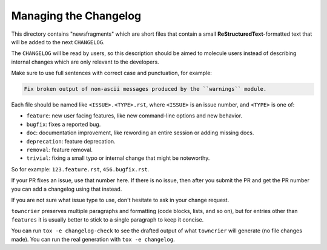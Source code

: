 Managing the Changelog
======================

This directory contains "newsfragments" which are short files that contain a
small **ReStructuredText**-formatted text that will be added to the next
``CHANGELOG``.

The ``CHANGELOG`` will be read by users, so this description should be aimed to
molecule users instead of describing internal changes which are only relevant
to the developers.

Make sure to use full sentences with correct case and punctuation, for example:

.. code-block:: rst

    Fix broken output of non-ascii messages produced by the ``warnings`` module.

Each file should be named like ``<ISSUE>.<TYPE>.rst``, where ``<ISSUE>`` is an
issue number, and ``<TYPE>`` is one of:

* ``feature``: new user facing features, like new command-line options and new behavior.
* ``bugfix``: fixes a reported bug.
* ``doc``: documentation improvement, like rewording an entire session or adding missing docs.
* ``deprecation``: feature deprecation.
* ``removal``: feature removal.
* ``trivial``: fixing a small typo or internal change that might be noteworthy.

So for example: ``123.feature.rst``, ``456.bugfix.rst``.

If your PR fixes an issue, use that number here. If there is no issue, then
after you submit the PR and get the PR number you can add a changelog using
that instead.

If you are not sure what issue type to use, don't hesitate to ask in your
change request.

``towncrier`` preserves multiple paragraphs and formatting (code blocks, lists,
and so on), but for entries other than ``features`` it is usually better to
stick to a single paragraph to keep it concise. 

You can run ``tox -e changelog-check`` to see the drafted output of what
``towncrier`` will generate (no file changes made). You can run the real
generation with ``tox -e changelog``.
